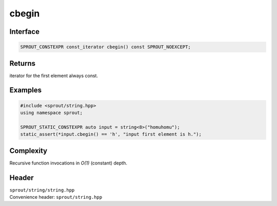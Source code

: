 .. _sprout-string-basic_string-cbegin:
###############################################################################
cbegin
###############################################################################

Interface
========================================
.. sourcecode:: c++

  SPROUT_CONSTEXPR const_iterator cbegin() const SPROUT_NOEXCEPT;

Returns
========================================

| iterator for the first element always const.

Examples
========================================
.. sourcecode:: c++

  #include <sprout/string.hpp>
  using namespace sprout;
  
  SPROUT_STATIC_CONSTEXPR auto input = string<8>("homuhomu");
  static_assert(*input.cbegin() == 'h', "input first element is h.");

Complexity
========================================

| Recursive function invocations in *O(1)* (constant) depth.

Header
========================================

| ``sprout/string/string.hpp``
| Convenience header: ``sprout/string.hpp``

